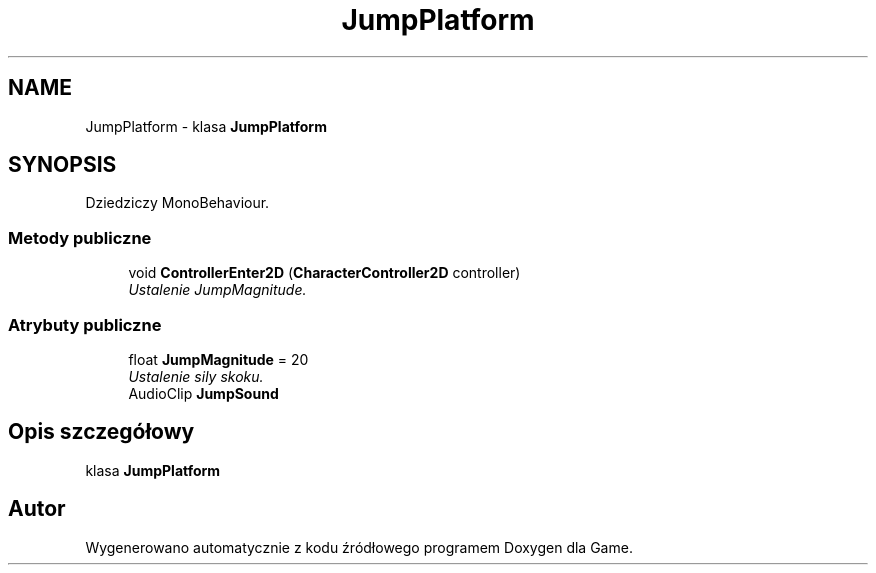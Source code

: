 .TH "JumpPlatform" 3 "Pn, 11 sty 2016" "Game" \" -*- nroff -*-
.ad l
.nh
.SH NAME
JumpPlatform \- klasa \fBJumpPlatform\fP  

.SH SYNOPSIS
.br
.PP
.PP
Dziedziczy MonoBehaviour\&.
.SS "Metody publiczne"

.in +1c
.ti -1c
.RI "void \fBControllerEnter2D\fP (\fBCharacterController2D\fP controller)"
.br
.RI "\fIUstalenie JumpMagnitude\&. \fP"
.in -1c
.SS "Atrybuty publiczne"

.in +1c
.ti -1c
.RI "float \fBJumpMagnitude\fP = 20"
.br
.RI "\fIUstalenie sily skoku\&. \fP"
.ti -1c
.RI "AudioClip \fBJumpSound\fP"
.br
.in -1c
.SH "Opis szczegółowy"
.PP 
klasa \fBJumpPlatform\fP 



.SH "Autor"
.PP 
Wygenerowano automatycznie z kodu źródłowego programem Doxygen dla Game\&.
